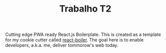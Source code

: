 #+TITLE: Trabalho T2 

Cutting edge PWA ready React.js Boilerplate. 
This is created as a template for my cookie cutter called [[http://github.com/cescoferraro/react-boiler][react-boiler]].
The goal here is to enable developers, a.k.a. me, deliver tommorow's web today.




